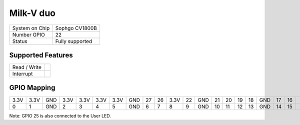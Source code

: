 .. |yes| image:: ../../images/yes.png
.. |no| image:: ../../images/no.png

.. role:: underline
   :class: underline

Milk-V duo
==========

+----------------+-----------------+
| System on Chip | Sophgo CV1800B  |
+----------------+-----------------+
| Number GPIO    | 22              |
+----------------+-----------------+
| Status         | Fully supported |
+----------------+-----------------+

Supported Features
------------------

+----------------+-----------------+
| Read / Write   | |yes|           |
+----------------+-----------------+
| Interrupt      | |yes|           |
+----------------+-----------------+

GPIO Mapping
------------

.. image:: duo.jpg

+----+----+-----+----+----+----+----+-----+----+----+----+----+-----+----+----+----+----+-----+----+----+-----+-----+
|3.3V|3.3V| GND |3.3V|3.3V|3.3V|3.3V| GND | 27 | 26 |3.3V| 22 | GND | 21 | 20 | 19 | 18 | GND | 17 | 16 |     | N/A |
+----+----+-----+----+----+----+----+-----+----+----+----+----+-----+----+----+----+----+-----+----+----+-----+-----+
| 0  | 1  | GND | 2  | 3  | 4  | 5  | GND | 6  | 7  | 8  | 9  | GND | 10 | 11 | 12 | 13 | GND | 14 | 15 |     | 25  |
+----+----+-----+----+----+----+----+-----+----+----+----+----+-----+----+----+----+----+-----+----+----+-----+-----+

Note: GPIO 25 is also connected to the User LED.
